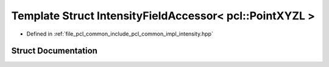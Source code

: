 .. _exhale_struct_structpcl_1_1common_1_1_intensity_field_accessor_3_01pcl_1_1_point_x_y_z_l_01_4:

Template Struct IntensityFieldAccessor< pcl::PointXYZL >
========================================================

- Defined in :ref:`file_pcl_common_include_pcl_common_impl_intensity.hpp`


Struct Documentation
--------------------


.. doxygenstruct:: pcl::common::IntensityFieldAccessor< pcl::PointXYZL >
   :members:
   :protected-members:
   :undoc-members: